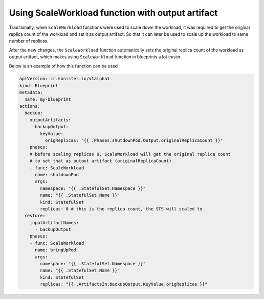 .. _scaleworkloadexample:

Using ScaleWorkload function with output artifact
-------------------------------------------------

Traditionally, when ``ScaleWorkload`` functions were used to scale down the
workload, it was required to get the original replica count of the workload and
set it as output artifact. So that it can later be used to scale up the
workload to same number of replicas.

After the new changes, the ``ScaleWorkload`` function automatically sets the
original replica count of the workload as output artifact, which makes using
``ScaleWorkload`` function in blueprints a lot easier.

Below is an example of how this function can be used


.. code-block:: yaml

  apiVersion: cr.kanister.io/v1alpha1
  kind: Blueprint
  metadata:
    name: my-blueprint
  actions:
    backup:
      outputArtifacts:
        backupOutput:
          keyValue:
            origReplicas: "{{ .Phases.shutdownPod.Output.originalReplicaCount }}"
      phases:
      # before scaling replicas 0, ScaleWorkload will get the original replica count
      # to set that as output artifact (originalReplicaCount)
      - func: ScaleWorkload
        name: shutdownPod
        args:
          namespace: "{{ .StatefulSet.Namespace }}"
          name: "{{ .StatefulSet.Name }}"
          kind: StatefulSet
          replicas: 0 # this is the replica count, the STS will scaled to
    restore:
      inputArtifactNames:
        - backupOutput
      phases:
      - func: ScaleWorkload
        name: bringUpPod
        args:
          namespace: "{{ .StatefulSet.Namespace }}"
          name: "{{ .StatefulSet.Name }}"
          kind: StatefulSet
          replicas: "{{ .ArtifactsIn.backupOutput.KeyValue.origReplicas }}"
